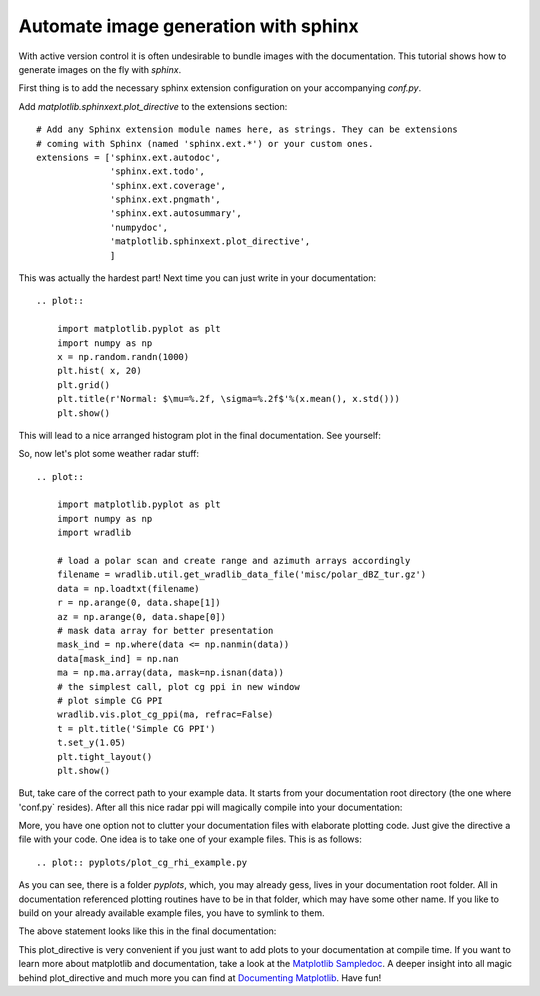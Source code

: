 *************************************
Automate image generation with sphinx
*************************************

With active version control it is often undesirable to bundle images with the documentation.
This tutorial shows how to generate images on the fly with `sphinx`.

First thing is to add the necessary sphinx extension configuration on your accompanying `conf.py`.

Add `matplotlib.sphinxext.plot_directive` to the extensions section::

    # Add any Sphinx extension module names here, as strings. They can be extensions
    # coming with Sphinx (named 'sphinx.ext.*') or your custom ones.
    extensions = ['sphinx.ext.autodoc',
                  'sphinx.ext.todo',
                  'sphinx.ext.coverage',
                  'sphinx.ext.pngmath',
                  'sphinx.ext.autosummary',
                  'numpydoc',
                  'matplotlib.sphinxext.plot_directive',
                  ]

This was actually the hardest part! Next time you can just write in your documentation::

    .. plot::

        import matplotlib.pyplot as plt
        import numpy as np
        x = np.random.randn(1000)
        plt.hist( x, 20)
        plt.grid()
        plt.title(r'Normal: $\mu=%.2f, \sigma=%.2f$'%(x.mean(), x.std()))
        plt.show()

This will lead to a nice arranged histogram plot in the final documentation. See yourself:

.. plot::

   import matplotlib.pyplot as plt
   import numpy as np
   x = np.random.randn(1000)
   plt.hist( x, 20)
   plt.grid()
   plt.title(r'Normal: $\mu=%.2f, \sigma=%.2f$'%(x.mean(), x.std()))
   plt.show()

So, now let's plot some weather radar stuff::

    .. plot::

        import matplotlib.pyplot as plt
        import numpy as np
        import wradlib

        # load a polar scan and create range and azimuth arrays accordingly
        filename = wradlib.util.get_wradlib_data_file('misc/polar_dBZ_tur.gz')
        data = np.loadtxt(filename)
        r = np.arange(0, data.shape[1])
        az = np.arange(0, data.shape[0])
        # mask data array for better presentation
        mask_ind = np.where(data <= np.nanmin(data))
        data[mask_ind] = np.nan
        ma = np.ma.array(data, mask=np.isnan(data))
        # the simplest call, plot cg ppi in new window
        # plot simple CG PPI
        wradlib.vis.plot_cg_ppi(ma, refrac=False)
        t = plt.title('Simple CG PPI')
        t.set_y(1.05)
        plt.tight_layout()
        plt.show()

But, take care of the correct path to your example data. It starts from your documentation root directory
(the one where 'conf.py` resides). After all this nice radar ppi will magically compile into your documentation:

.. plot::

    import matplotlib.pyplot as plt
    import numpy as np
    import wradlib

    # load a polar scan and create range and azimuth arrays accordingly
    # path starts in your documentation root
    filename = wradlib.util.get_wradlib_data_file('misc/polar_dBZ_tur.gz')
    data = np.loadtxt(filename)
    r = np.arange(0, data.shape[1])
    az = np.arange(0, data.shape[0])
    # mask data array for better presentation
    mask_ind = np.where(data <= np.nanmin(data))
    data[mask_ind] = np.nan
    ma = np.ma.array(data, mask=np.isnan(data))
    # the simplest call, plot cg ppi in new window
    # plot simple CG PPI
    wradlib.vis.plot_cg_ppi(ma, refrac=False)
    t = plt.title('Simple CG PPI')
    t.set_y(1.05)
    plt.tight_layout()
    plt.show()

More, you have one option not to clutter your documentation files with elaborate plotting code.
Just give the directive a file with your code. One idea is to take one of your example files.
This is as follows::

    .. plot:: pyplots/plot_cg_rhi_example.py

As you can see, there is a folder `pyplots`, which, you may already gess, lives in your documentation root folder.
All in documentation referenced plotting routines have to be in that folder, which may have some other name.
If you like to build on your already available example files, you have to symlink to them.

The above statement looks like this in the final documentation:

.. plot:: pyplots/plot_cg_rhi_example.py

This plot_directive is very convenient if you just want to add plots to your documentation at compile time.
If you want to learn more about matplotlib and documentation, take a look at the `Matplotlib Sampledoc <http://matplotlib.org/sampledoc/extensions.html>`_.
A deeper insight into all magic behind plot_directive and much more you can find at `Documenting Matplotlib <http://matplotlib.org/devel/documenting_mpl.html>`_.
Have fun!
